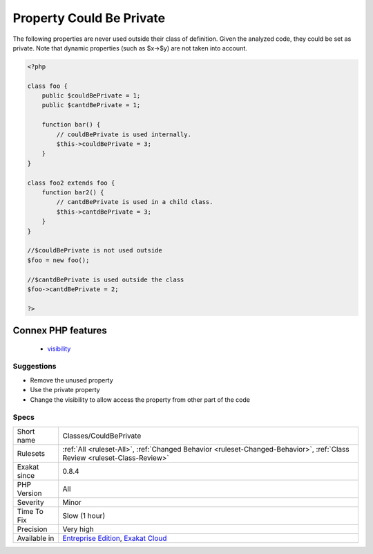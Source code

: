 .. _classes-couldbeprivate:


.. _property-could-be-private:

Property Could Be Private
+++++++++++++++++++++++++

.. meta::
	:description:
		Property Could Be Private: The following properties are never used outside their class of definition.
	:twitter:card: summary_large_image
	:twitter:site: @exakat
	:twitter:title: Property Could Be Private
	:twitter:description: Property Could Be Private: The following properties are never used outside their class of definition
	:twitter:creator: @exakat
	:twitter:image:src: https://www.exakat.io/wp-content/uploads/2020/06/logo-exakat.png
	:og:image: https://www.exakat.io/wp-content/uploads/2020/06/logo-exakat.png
	:og:title: Property Could Be Private
	:og:type: article
	:og:description: The following properties are never used outside their class of definition
	:og:url: https://exakat.readthedocs.io/en/latest/Reference/Rules/Property Could Be Private.html
	:og:locale: en

.. raw:: html


	<script type="application/ld+json">{"@context":"https:\/\/schema.org","@graph":[{"@type":"WebPage","@id":"https:\/\/php-tips.readthedocs.io\/en\/latest\/Reference\/Rules\/Classes\/CouldBePrivate.html","url":"https:\/\/php-tips.readthedocs.io\/en\/latest\/Reference\/Rules\/Classes\/CouldBePrivate.html","name":"Property Could Be Private","isPartOf":{"@id":"https:\/\/www.exakat.io\/"},"datePublished":"Fri, 10 Jan 2025 09:46:17 +0000","dateModified":"Fri, 10 Jan 2025 09:46:17 +0000","description":"The following properties are never used outside their class of definition","inLanguage":"en-US","potentialAction":[{"@type":"ReadAction","target":["https:\/\/exakat.readthedocs.io\/en\/latest\/Property Could Be Private.html"]}]},{"@type":"WebSite","@id":"https:\/\/www.exakat.io\/","url":"https:\/\/www.exakat.io\/","name":"Exakat","description":"Smart PHP static analysis","inLanguage":"en-US"}]}</script>

The following properties are never used outside their class of definition. Given the analyzed code, they could be set as private. 
Note that dynamic properties (such as $x->$y) are not taken into account.

.. code-block:: php
   
   <?php
   
   class foo {
       public $couldBePrivate = 1;
       public $cantdBePrivate = 1;
       
       function bar() {
           // couldBePrivate is used internally. 
           $this->couldBePrivate = 3;
       }
   }
   
   class foo2 extends foo {
       function bar2() {
           // cantdBePrivate is used in a child class. 
           $this->cantdBePrivate = 3;
       }
   }
   
   //$couldBePrivate is not used outside 
   $foo = new foo();
   
   //$cantdBePrivate is used outside the class
   $foo->cantdBePrivate = 2;
   
   ?>
Connex PHP features
-------------------

  + `visibility <https://php-dictionary.readthedocs.io/en/latest/dictionary/visibility.ini.html>`_


Suggestions
___________

* Remove the unused property
* Use the private property
* Change the visibility to allow access the property from other part of the code




Specs
_____

+--------------+--------------------------------------------------------------------------------------------------------------------------+
| Short name   | Classes/CouldBePrivate                                                                                                   |
+--------------+--------------------------------------------------------------------------------------------------------------------------+
| Rulesets     | :ref:`All <ruleset-All>`, :ref:`Changed Behavior <ruleset-Changed-Behavior>`, :ref:`Class Review <ruleset-Class-Review>` |
+--------------+--------------------------------------------------------------------------------------------------------------------------+
| Exakat since | 0.8.4                                                                                                                    |
+--------------+--------------------------------------------------------------------------------------------------------------------------+
| PHP Version  | All                                                                                                                      |
+--------------+--------------------------------------------------------------------------------------------------------------------------+
| Severity     | Minor                                                                                                                    |
+--------------+--------------------------------------------------------------------------------------------------------------------------+
| Time To Fix  | Slow (1 hour)                                                                                                            |
+--------------+--------------------------------------------------------------------------------------------------------------------------+
| Precision    | Very high                                                                                                                |
+--------------+--------------------------------------------------------------------------------------------------------------------------+
| Available in | `Entreprise Edition <https://www.exakat.io/entreprise-edition>`_, `Exakat Cloud <https://www.exakat.io/exakat-cloud/>`_  |
+--------------+--------------------------------------------------------------------------------------------------------------------------+


